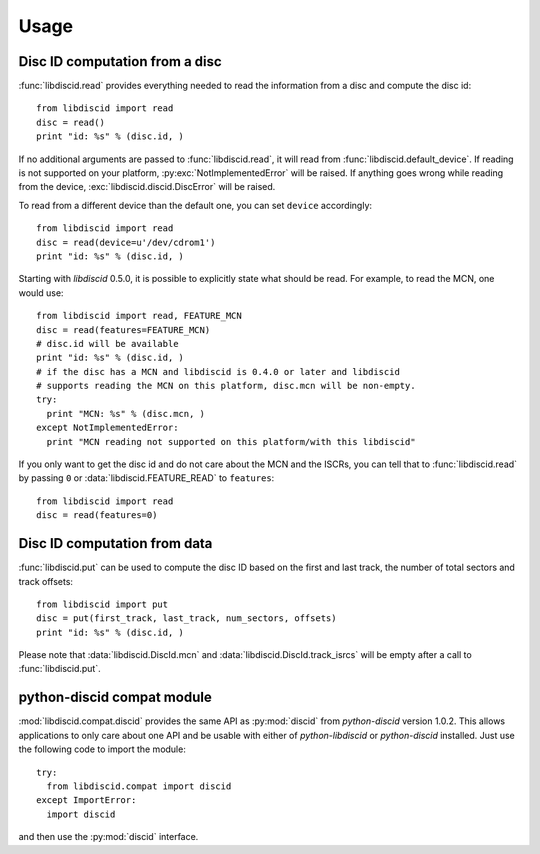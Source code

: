 Usage
-----

Disc ID computation from a disc
^^^^^^^^^^^^^^^^^^^^^^^^^^^^^^^

:func:`libdiscid.read` provides everything needed to read the information
from a disc and compute the disc id::

 from libdiscid import read
 disc = read()
 print "id: %s" % (disc.id, )

If no additional arguments are passed to :func:`libdiscid.read`,
it will read from :func:`libdiscid.default_device`. If reading is not supported
on your platform, :py:exc:`NotImplementedError` will be raised. If anything
goes wrong while reading from the device, :exc:`libdiscid.discid.DiscError`
will be raised.

To read from a different device than the default one, you can set ``device``
accordingly::

 from libdiscid import read
 disc = read(device=u'/dev/cdrom1')
 print "id: %s" % (disc.id, )

Starting with `libdiscid` 0.5.0, it is possible to explicitly state what should
be read. For example, to read the MCN, one would use::

 from libdiscid import read, FEATURE_MCN
 disc = read(features=FEATURE_MCN)
 # disc.id will be available
 print "id: %s" % (disc.id, )
 # if the disc has a MCN and libdiscid is 0.4.0 or later and libdiscid
 # supports reading the MCN on this platform, disc.mcn will be non-empty.
 try:
   print "MCN: %s" % (disc.mcn, )
 except NotImplementedError:
   print "MCN reading not supported on this platform/with this libdiscid"

If you only want to get the disc id and do not care about the MCN and the ISCRs,
you can tell that to :func:`libdiscid.read` by passing ``0`` or
:data:`libdiscid.FEATURE_READ` to ``features``::

 from libdiscid import read
 disc = read(features=0)

Disc ID computation from data
^^^^^^^^^^^^^^^^^^^^^^^^^^^^^

:func:`libdiscid.put` can be used to compute the disc ID based on the first and
last track, the number of total sectors and track offsets::

 from libdiscid import put
 disc = put(first_track, last_track, num_sectors, offsets)
 print "id: %s" % (disc.id, )

Please note that :data:`libdiscid.DiscId.mcn` and
:data:`libdiscid.DiscId.track_isrcs` will be empty after a call to
:func:`libdiscid.put`.

python-discid compat module
^^^^^^^^^^^^^^^^^^^^^^^^^^^

:mod:`libdiscid.compat.discid` provides the same API as :py:mod:`discid` from
`python-discid` version 1.0.2. This allows applications to only care about one
API and be usable with either of `python-libdiscid` or `python-discid`
installed. Just use the following code to import the module::

 try:
   from libdiscid.compat import discid
 except ImportError:
   import discid

and then use the :py:mod:`discid` interface.
